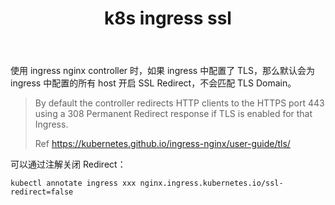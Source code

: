 :PROPERTIES:
:ID:       D08C8AAE-1EDF-4836-9853-73E648578CFF
:END:
#+TITLE: k8s ingress ssl

使用 ingress nginx controller 时，如果 ingress 中配置了 TLS，那么默认会为 ingress 中配置的所有 host 开启 SSL Redirect，不会匹配 TLS Domain。

#+begin_quote
By default the controller redirects HTTP clients to the HTTPS port 443 using a 308 Permanent Redirect response if TLS is enabled for that Ingress.

Ref https://kubernetes.github.io/ingress-nginx/user-guide/tls/
#+end_quote

可以通过注解关闭 Redirect：
#+begin_example
kubectl annotate ingress xxx nginx.ingress.kubernetes.io/ssl-redirect=false
#+end_example

